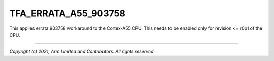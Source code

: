 TFA_ERRATA_A55_903758
=====================

.. default-domain:: cmake

.. variable:: TFA_ERRATA_A55_903758

This applies errata 903758 workaround to the Cortex-A55 CPU. This needs to be
enabled only for revision <= r0p1 of the CPU.

--------------

*Copyright (c) 2021, Arm Limited and Contributors. All rights reserved.*
